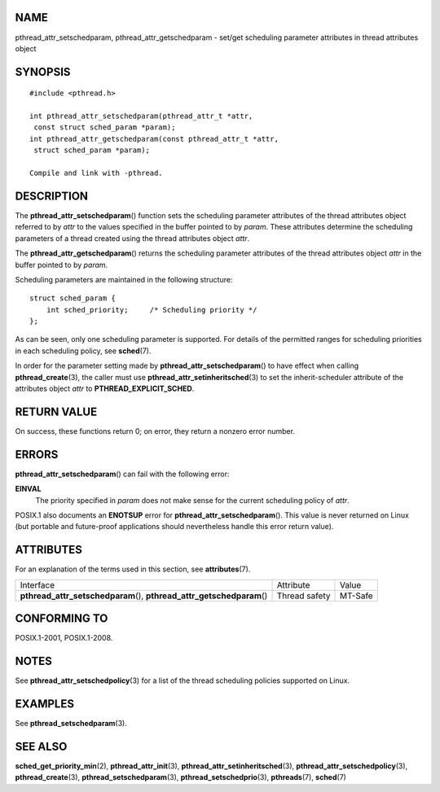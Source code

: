 NAME
====

pthread_attr_setschedparam, pthread_attr_getschedparam - set/get
scheduling parameter attributes in thread attributes object

SYNOPSIS
========

::

   #include <pthread.h>

   int pthread_attr_setschedparam(pthread_attr_t *attr,
    const struct sched_param *param);
   int pthread_attr_getschedparam(const pthread_attr_t *attr,
    struct sched_param *param);

   Compile and link with -pthread.

DESCRIPTION
===========

The **pthread_attr_setschedparam**\ () function sets the scheduling
parameter attributes of the thread attributes object referred to by
*attr* to the values specified in the buffer pointed to by *param*.
These attributes determine the scheduling parameters of a thread created
using the thread attributes object *attr*.

The **pthread_attr_getschedparam**\ () returns the scheduling parameter
attributes of the thread attributes object *attr* in the buffer pointed
to by *param*.

Scheduling parameters are maintained in the following structure:

::

   struct sched_param {
       int sched_priority;     /* Scheduling priority */
   };

As can be seen, only one scheduling parameter is supported. For details
of the permitted ranges for scheduling priorities in each scheduling
policy, see **sched**\ (7).

In order for the parameter setting made by
**pthread_attr_setschedparam**\ () to have effect when calling
**pthread_create**\ (3), the caller must use
**pthread_attr_setinheritsched**\ (3) to set the inherit-scheduler
attribute of the attributes object *attr* to **PTHREAD_EXPLICIT_SCHED**.

RETURN VALUE
============

On success, these functions return 0; on error, they return a nonzero
error number.

ERRORS
======

**pthread_attr_setschedparam**\ () can fail with the following error:

**EINVAL**
   The priority specified in *param* does not make sense for the current
   scheduling policy of *attr*.

POSIX.1 also documents an **ENOTSUP** error for
**pthread_attr_setschedparam**\ (). This value is never returned on
Linux (but portable and future-proof applications should nevertheless
handle this error return value).

ATTRIBUTES
==========

For an explanation of the terms used in this section, see
**attributes**\ (7).

+------------------------------------------+---------------+---------+
| Interface                                | Attribute     | Value   |
+------------------------------------------+---------------+---------+
| **pthread_attr_setschedparam**\ (),      | Thread safety | MT-Safe |
| **pthread_attr_getschedparam**\ ()       |               |         |
+------------------------------------------+---------------+---------+

CONFORMING TO
=============

POSIX.1-2001, POSIX.1-2008.

NOTES
=====

See **pthread_attr_setschedpolicy**\ (3) for a list of the thread
scheduling policies supported on Linux.

EXAMPLES
========

See **pthread_setschedparam**\ (3).

SEE ALSO
========

**sched_get_priority_min**\ (2), **pthread_attr_init**\ (3),
**pthread_attr_setinheritsched**\ (3),
**pthread_attr_setschedpolicy**\ (3), **pthread_create**\ (3),
**pthread_setschedparam**\ (3), **pthread_setschedprio**\ (3),
**pthreads**\ (7), **sched**\ (7)
